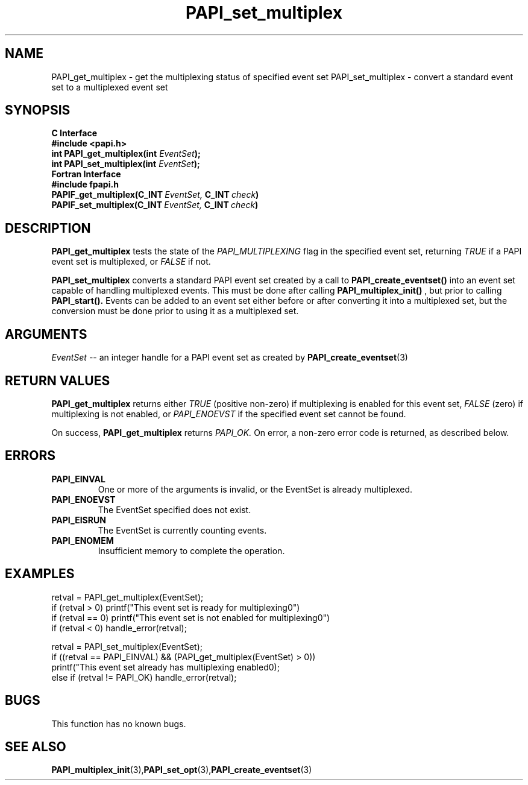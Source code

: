 .\" $Id: PAPI_set_multiplex.3,v 1.11 2009-09-10 20:19:38 terpstra Exp $
.TH PAPI_set_multiplex 3 "September, 2004" "PAPI Programmer's Reference" "PAPI"

.SH NAME
PAPI_get_multiplex \- get the multiplexing status of specified event set
PAPI_set_multiplex \- convert a standard event set to a multiplexed event set

.SH SYNOPSIS
.B C Interface
.nf
.B #include <papi.h>
.BI "int PAPI_get_multiplex(int " EventSet ");"
.BI "int PAPI_set_multiplex(int " EventSet ");"
.fi
.B Fortran Interface
.nf
.B #include "fpapi.h"
.BI PAPIF_get_multiplex(C_INT\  EventSet,\  C_INT\  check )
.BI PAPIF_set_multiplex(C_INT\  EventSet,\  C_INT\  check )
.fi

.SH DESCRIPTION
.B PAPI_get_multiplex
tests the state of the 
.I PAPI_MULTIPLEXING
flag in the specified event set, returning 
.I TRUE
if a PAPI event set is multiplexed, or
.I FALSE
if not.
.LP
.B PAPI_set_multiplex
converts a standard PAPI event set created by a call to 
.B PAPI_create_eventset()
into an event set capable of handling multiplexed events. This must be done 
after calling 
.B PAPI_multiplex_init()
, but prior to calling 
.B PAPI_start().
Events can be added to an event set either before or after converting it into
a multiplexed set, but the conversion must be done prior to using it as a
multiplexed set.

.SH ARGUMENTS
.I "EventSet"
--  an integer handle for a PAPI event set as created by
.BR "PAPI_create_eventset" (3)

.SH RETURN VALUES
.B PAPI_get_multiplex
returns either
.I TRUE
(positive non-zero) if multiplexing is enabled for this event set,
.I FALSE
(zero) if multiplexing is not enabled, or
.I PAPI_ENOEVST
if the specified event set cannot be found.
.LP
On success, 
.B PAPI_get_multiplex
returns
.I PAPI_OK.
On error, a non-zero error code is returned, as described below.

.SH ERRORS
.TP
.B "PAPI_EINVAL"
One or more of the arguments is invalid, or the EventSet is already multiplexed.
.TP
.B "PAPI_ENOEVST"
The EventSet specified does not exist.
.TP
.B "PAPI_EISRUN"
The EventSet is currently counting events.
.TP
.B "PAPI_ENOMEM"
Insufficient memory to complete the operation.

.SH EXAMPLES
.nf         
.if t .ft CW
  retval = PAPI_get_multiplex(EventSet);
  if (retval > 0) printf("This event set is ready for multiplexing\n.")
  if (retval == 0) printf("This event set is not enabled for multiplexing\n.")
  if (retval < 0) handle_error(retval);
  
  retval = PAPI_set_multiplex(EventSet);
  if ((retval == PAPI_EINVAL) && (PAPI_get_multiplex(EventSet) > 0))
    printf("This event set already has multiplexing enabled\n");
  else if (retval != PAPI_OK) handle_error(retval);
.if t .ft P
.fi         

.SH BUGS
This function has no known bugs.

.SH SEE ALSO
.BR PAPI_multiplex_init "(3)," PAPI_set_opt "(3)," PAPI_create_eventset "(3)"
